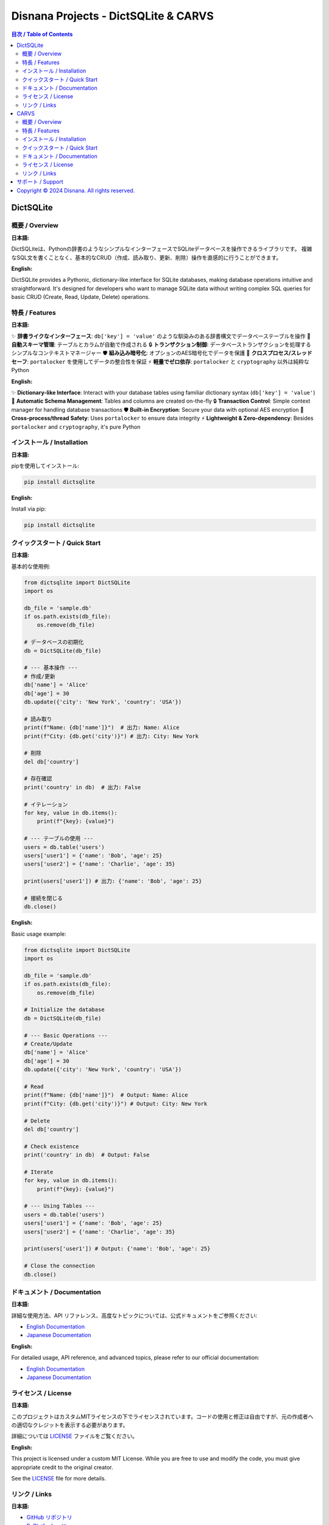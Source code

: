 ################################################################################
Disnana Projects - DictSQLite & CARVS
################################################################################

.. contents:: 目次 / Table of Contents
   :depth: 3
   :local:
   :backlinks: top

================================================================================
DictSQLite
================================================================================

|pypi-version| |python-versions| |license-dictsqlite| |downloads|

.. |pypi-version| image:: https://img.shields.io/pypi/v/dictsqlite.svg
   :target: https://pypi.org/project/dictsqlite/
   :alt: PyPI version

.. |python-versions| image:: https://img.shields.io/pypi/pyversions/dictsqlite.svg
   :target: https://pypi.org/project/dictsqlite/
   :alt: Python versions

.. |license-dictsqlite| image:: https://img.shields.io/badge/License-MIT%20%28Custom%29-blue.svg
   :target: https://github.com/disnana/DictSQLite/blob/main/LICENSE
   :alt: License

.. |downloads| image:: https://static.pepy.tech/badge/dictsqlite
   :target: https://pepy.tech/project/dictsqlite
   :alt: Downloads

概要 / Overview
--------------------------------------------------------------------------------

**日本語:**

DictSQLiteは、Pythonの辞書のようなシンプルなインターフェースでSQLiteデータベースを操作できるライブラリです。
複雑なSQL文を書くことなく、基本的なCRUD（作成、読み取り、更新、削除）操作を直感的に行うことができます。

**English:**

DictSQLite provides a Pythonic, dictionary-like interface for SQLite databases, making database operations intuitive and straightforward. 
It's designed for developers who want to manage SQLite data without writing complex SQL queries for basic CRUD (Create, Read, Update, Delete) operations.

特長 / Features
--------------------------------------------------------------------------------

**日本語:**

✨ **辞書ライクなインターフェース**: ``db['key'] = 'value'`` のような馴染みのある辞書構文でデータベーステーブルを操作
🔧 **自動スキーマ管理**: テーブルとカラムが自動で作成される
🔒 **トランザクション制御**: データベーストランザクションを処理するシンプルなコンテキストマネージャー
🛡️ **組み込み暗号化**: オプションのAES暗号化でデータを保護
🔄 **クロスプロセス/スレッドセーフ**: ``portalocker`` を使用してデータの整合性を保証
⚡ **軽量でゼロ依存**: ``portalocker`` と ``cryptography`` 以外は純粋なPython

**English:**

✨ **Dictionary-like Interface**: Interact with your database tables using familiar dictionary syntax (``db['key'] = 'value'``)
🔧 **Automatic Schema Management**: Tables and columns are created on-the-fly
🔒 **Transaction Control**: Simple context manager for handling database transactions
🛡️ **Built-in Encryption**: Secure your data with optional AES encryption
🔄 **Cross-process/thread Safety**: Uses ``portalocker`` to ensure data integrity
⚡ **Lightweight & Zero-dependency**: Besides ``portalocker`` and ``cryptography``, it's pure Python

インストール / Installation
--------------------------------------------------------------------------------

**日本語:**

pipを使用してインストール:

.. code-block:: bash

   pip install dictsqlite

**English:**

Install via pip:

.. code-block:: bash

   pip install dictsqlite

クイックスタート / Quick Start
--------------------------------------------------------------------------------

**日本語:**

基本的な使用例:

.. code-block:: python

   from dictsqlite import DictSQLite
   import os

   db_file = 'sample.db'
   if os.path.exists(db_file):
       os.remove(db_file)

   # データベースの初期化
   db = DictSQLite(db_file)

   # --- 基本操作 ---
   # 作成/更新
   db['name'] = 'Alice'
   db['age'] = 30
   db.update({'city': 'New York', 'country': 'USA'})

   # 読み取り
   print(f"Name: {db['name']}")  # 出力: Name: Alice
   print(f"City: {db.get('city')}") # 出力: City: New York

   # 削除
   del db['country']

   # 存在確認
   print('country' in db)  # 出力: False

   # イテレーション
   for key, value in db.items():
       print(f"{key}: {value}")

   # --- テーブルの使用 ---
   users = db.table('users')
   users['user1'] = {'name': 'Bob', 'age': 25}
   users['user2'] = {'name': 'Charlie', 'age': 35}

   print(users['user1']) # 出力: {'name': 'Bob', 'age': 25}

   # 接続を閉じる
   db.close()

**English:**

Basic usage example:

.. code-block:: python

   from dictsqlite import DictSQLite
   import os

   db_file = 'sample.db'
   if os.path.exists(db_file):
       os.remove(db_file)

   # Initialize the database
   db = DictSQLite(db_file)

   # --- Basic Operations ---
   # Create/Update
   db['name'] = 'Alice'
   db['age'] = 30
   db.update({'city': 'New York', 'country': 'USA'})

   # Read
   print(f"Name: {db['name']}")  # Output: Name: Alice
   print(f"City: {db.get('city')}") # Output: City: New York

   # Delete
   del db['country']

   # Check existence
   print('country' in db)  # Output: False

   # Iterate
   for key, value in db.items():
       print(f"{key}: {value}")

   # --- Using Tables ---
   users = db.table('users')
   users['user1'] = {'name': 'Bob', 'age': 25}
   users['user2'] = {'name': 'Charlie', 'age': 35}

   print(users['user1']) # Output: {'name': 'Bob', 'age': 25}

   # Close the connection
   db.close()

ドキュメント / Documentation
--------------------------------------------------------------------------------

**日本語:**

詳細な使用方法、API リファレンス、高度なトピックについては、公式ドキュメントをご参照ください:

- `English Documentation <https://github.com/disnana/DictSQLite/blob/main/documents/english.md>`_
- `Japanese Documentation <https://github.com/disnana/DictSQLite/blob/main/documents/japanese.md>`_

**English:**

For detailed usage, API reference, and advanced topics, please refer to our official documentation:

- `English Documentation <https://github.com/disnana/DictSQLite/blob/main/documents/english.md>`_
- `Japanese Documentation <https://github.com/disnana/DictSQLite/blob/main/documents/japanese.md>`_

ライセンス / License
--------------------------------------------------------------------------------

**日本語:**

このプロジェクトはカスタムMITライセンスの下でライセンスされています。コードの使用と修正は自由ですが、元の作成者への適切なクレジットを表示する必要があります。

詳細については `LICENSE <https://github.com/disnana/DictSQLite/blob/main/LICENSE>`_ ファイルをご覧ください。

**English:**

This project is licensed under a custom MIT License. While you are free to use and modify the code, you must give appropriate credit to the original creator.

See the `LICENSE <https://github.com/disnana/DictSQLite/blob/main/LICENSE>`_ file for more details.

リンク / Links
--------------------------------------------------------------------------------

**日本語:**

- `GitHub リポジトリ <https://github.com/disnana/DictSQLite>`_
- `PyPI パッケージ <https://pypi.org/project/dictsqlite/>`_
- `Issue 報告 <https://github.com/disnana/DictSQLite/issues>`_

**English:**

- `GitHub Repository <https://github.com/disnana/DictSQLite>`_
- `PyPI Package <https://pypi.org/project/dictsqlite/>`_
- `Issue Reports <https://github.com/disnana/DictSQLite/issues>`_

================================================================================
CARVS
================================================================================

|security-warning| |platform-windows|

.. |security-warning| image:: https://img.shields.io/badge/Security-Warning-red.svg
   :alt: Security Warning

.. |platform-windows| image:: https://img.shields.io/badge/Platform-Windows-blue.svg
   :alt: Windows Platform

概要 / Overview
--------------------------------------------------------------------------------

**日本語:**

CARVSは、WindowsユーザーのパスワードをOTP（ワンタイムパスワード）に変更するセキュリティツールです。
Google Authenticatorと連携してセキュリティを強化します。

**English:**

CARVS is a security tool that converts Windows user passwords to OTP (One-Time Password) authentication.
It enhances security by integrating with Google Authenticator for two-factor authentication.

.. warning::
   **重要な注意事項 / Important Notice**
   
   **日本語:** 少なくともv0.0.0.6までは一部の攻撃に弱いため、Bitlockerを用いた追加の保護を推奨いたします。
   万が一不具合等でログインできなくなると困るので、パスワードをリセットできるようにしておくことをお勧めしております。
   
   **English:** Until at least v0.0.0.6, this software is vulnerable to certain attacks. We recommend using Bitlocker for additional protection.
   We recommend setting up password reset capabilities in case of login issues due to malfunctions.

特長 / Features
--------------------------------------------------------------------------------

**日本語:**

🔐 **OTP認証**: Windowsログインにワンタイムパスワードによるセキュリティ層を追加
📱 **Google Authenticator連携**: スマートフォンアプリとの seamless な統合
🛡️ **セキュリティ強化**: 従来のパスワード認証よりも安全
⚙️ **Windows統合**: Windows認証システムと直接統合

**English:**

🔐 **OTP Authentication**: Adds a one-time password security layer to Windows login
📱 **Google Authenticator Integration**: Seamless integration with smartphone app
🛡️ **Enhanced Security**: More secure than traditional password authentication
⚙️ **Windows Integration**: Direct integration with Windows authentication system

インストール / Installation
--------------------------------------------------------------------------------

**日本語:**

.. tip::
   **必要な環境:**
   
   - Windows OS
   - スマートフォン
   - Google Authenticator アプリ
   - Visual Studio C Runtime

**セットアップ手順:**

1. **Visual Studio C Runtime のインストール**
   
   起動できない場合、Visual StudioのCランタイムがないから起動できない可能性が高いです。
   
   `必要なランタイムのダウンロード <https://www.techpowerup.com/download/visual-c-redistributable-runtime-package-all-in-one/>`_ から
   できるだけ日付が新しいものをダウンロードし、そのZIPファイルに入っている ``install_all.bat`` を管理者権限で実行してください。

2. **セキュリティソフトの設定**
   
   Windows Defender以外のセキュリティソフトをご使用の際は、``c:\passchange.exe`` を検知除外リストに追加することをお勧めいたします。

**English:**

.. tip::
   **System Requirements:**
   
   - Windows OS
   - Smartphone
   - Google Authenticator app
   - Visual Studio C Runtime

**Setup Instructions:**

1. **Install Visual Studio C Runtime**
   
   If the application fails to start, it's likely due to missing Visual Studio C Runtime.
   
   Download the latest version from `Visual C++ Redistributable Runtime Package <https://www.techpowerup.com/download/visual-c-redistributable-runtime-package-all-in-one/>`_ 
   and run ``install_all.bat`` from the ZIP file with administrator privileges.

2. **Security Software Configuration**
   
   When using security software other than Windows Defender, we recommend adding ``c:\passchange.exe`` to the detection exclusion list.

クイックスタート / Quick Start
--------------------------------------------------------------------------------

**日本語:**

.. code-block:: text

   1. 必要なランタイムをインストール
   2. Google Authenticator をスマートフォンにインストール
   3. CARVS を管理者権限で実行
   4. 画面の指示に従ってセットアップ
   5. QRコードをGoogle Authenticator でスキャン
   6. OTP認証でログインテスト

**English:**

.. code-block:: text

   1. Install required runtime
   2. Install Google Authenticator on smartphone
   3. Run CARVS with administrator privileges
   4. Follow on-screen setup instructions
   5. Scan QR code with Google Authenticator
   6. Test login with OTP authentication

ドキュメント / Documentation
--------------------------------------------------------------------------------

**日本語:**

- 使い方や説明動画は近日中に投稿予定です
- ソースコードの一部も近日中に公開します
- セキュリティ関連の強化、および解析対策の強化等を行っております

**English:**

- Usage and tutorial videos will be published soon
- Partial source code will be released soon
- Security enhancements and anti-analysis measures are being implemented

ライセンス / License
--------------------------------------------------------------------------------

**日本語:**

このプロジェクトはBSD 3-Clause ライセンスの下でライセンスされています。

詳細については `LICENSE <https://github.com/disnana/CARVS/blob/main/LICENSE>`_ ファイルをご覧ください。

**English:**

This project is licensed under the BSD 3-Clause License.

See the `LICENSE <https://github.com/disnana/CARVS/blob/main/LICENSE>`_ file for more details.

リンク / Links
--------------------------------------------------------------------------------

**日本語:**

- `GitHub リポジトリ <https://github.com/disnana/CARVS>`_
- `Issue 報告 <https://github.com/disnana/CARVS/issues>`_

**English:**

- `GitHub Repository <https://github.com/disnana/CARVS>`_
- `Issue Reports <https://github.com/disnana/CARVS/issues>`_

================================================================================
サポート / Support
================================================================================

**日本語:**

このプロジェクトが役に立ったら、GitHubで ⭐ をつけてください！

質問やサポートについては、以下にお問い合わせください:

- **Email**: support@disnana.com
- **GitHub Issues**: 各プロジェクトのIssueページをご利用ください
- **Pull Requests**: コントリビューション、Issue、機能リクエストを歓迎します！

**English:**

If you find these projects useful, please give them a ⭐ on GitHub!

For questions or support, please contact us:

- **Email**: support@disnana.com
- **GitHub Issues**: Please use the Issues page for each project
- **Pull Requests**: Contributions, issues, and feature requests are welcome!

.. note::
   **お知らせ / Notice**
   
   **日本語:** セキュリティに関する問題を発見した場合は、公開のIssueではなく、直接メールでご連絡ください。
   
   **English:** If you discover security-related issues, please contact us directly via email rather than public Issues.

================================================================================
Copyright © 2024 Disnana. All rights reserved.
================================================================================